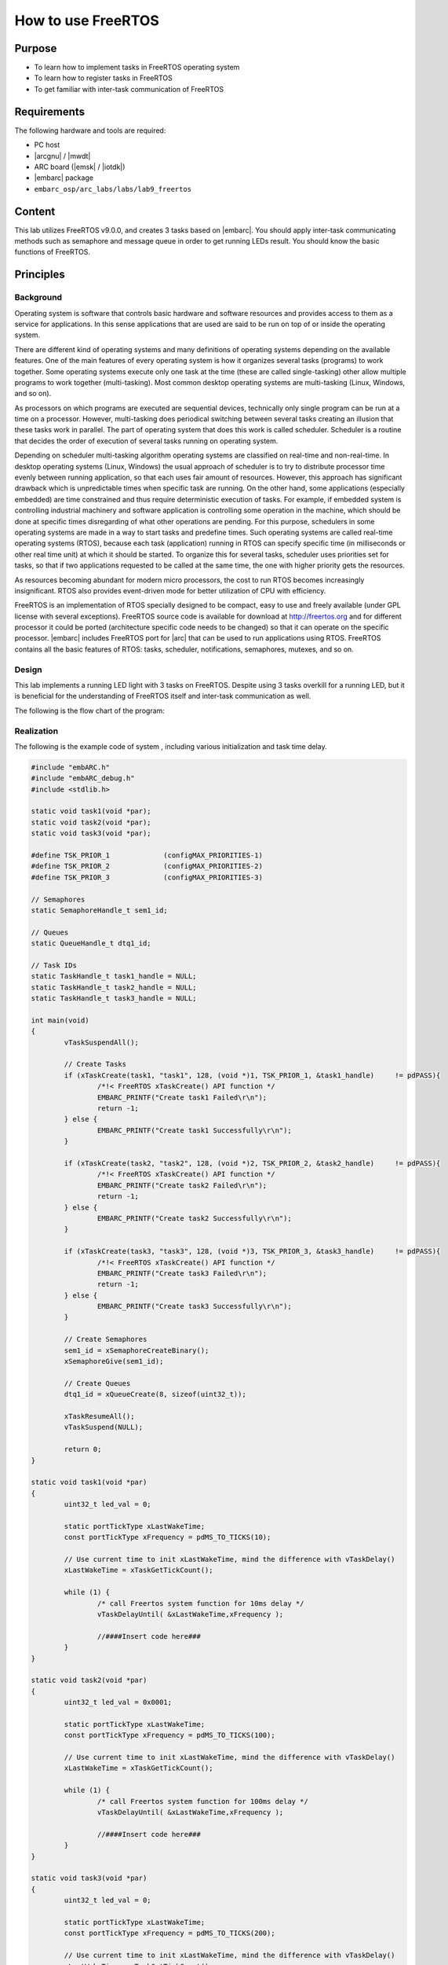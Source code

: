 .. _lab9:

How to use FreeRTOS
#####################

Purpose
=======
- To learn how to implement tasks in FreeRTOS operating system
- To learn how to register tasks in FreeRTOS
- To get familiar with inter-task communication of FreeRTOS

Requirements
============
The following hardware and tools are required:

* PC host
* |arcgnu| / |mwdt|
* ARC board (|emsk| / |iotdk|)
* |embarc| package
* ``embarc_osp/arc_labs/labs/lab9_freertos``

Content
========
This lab utilizes FreeRTOS v9.0.0, and creates 3 tasks based on |embarc|. You should apply inter-task communicating methods such as semaphore and message queue in order to get running LEDs result. You should know the basic functions of FreeRTOS.

Principles
==========

Background
----------

Operating system is software that controls basic hardware and software resources and provides access to them as a service for applications. In this sense applications that are used are said to be run on top of or inside the operating system.

There are different kind of operating systems and many definitions of operating systems depending on the available features. One of the main features of every operating system is how it organizes several tasks (programs) to work together. Some operating systems execute only one task at the time (these are called single-tasking) other allow multiple programs to work together (multi-tasking). Most common desktop operating systems are multi-tasking (Linux, Windows, and so on).

As processors on which programs are executed are sequential devices, technically only single program can be run at a time on a processor. However, multi-tasking does periodical switching between several tasks creating an illusion that these tasks work in parallel. The part of operating system that does this work is called scheduler. Scheduler is a routine that decides the order of execution of several tasks running on operating system.

Depending on scheduler multi-tasking algorithm operating systems are classified on real-time and non-real-time. In desktop operating systems (Linux, Windows) the usual approach of scheduler is to try to distribute processor time evenly between running application, so that each uses fair amount of resources. However, this approach has significant drawback which is unpredictable times when specific task are running. On the other hand, some applications (especially embedded) are time constrained and thus require deterministic execution of tasks. For example, if embedded system is controlling industrial machinery and software application is controlling some operation in the machine, which should be done at specific times disregarding of what other operations are pending. For this purpose, schedulers in some operating systems are made in a way to start tasks and predefine times. Such operating systems are called real-time operating systems (RTOS), because each task (application) running in RTOS can specify specific time (in milliseconds or other real time unit) at which it should be started. To organize this for several tasks, scheduler uses priorities set for tasks, so that if two applications requested to be called at the same time, the one with higher priority gets the resources.


As resources becoming abundant for modern micro processors, the cost to run RTOS becomes increasingly insignificant. RTOS also provides event-driven mode for better utilization of CPU with efficiency.

FreeRTOS is an implementation of RTOS specially designed to be compact, easy to use and freely available (under GPL license with several exceptions). FreeRTOS source code is available for download at http://freertos.org and for different processor it could be ported (architecture specific code needs to be changed) so that it can operate on the specific processor. |embarc| includes FreeRTOS port for |arc| that can be used to run applications using RTOS. FreeRTOS contains all the basic features of RTOS: tasks, scheduler, notifications, semaphores, mutexes, and so on.


Design
------
This lab implements a running LED light with 3 tasks on FreeRTOS. Despite using 3 tasks overkill for a running LED, but it is beneficial for the understanding of FreeRTOS itself and inter-task communication as well.

The following is the flow chart of the program:

.. image:: /img/lab9_program_flow_chart.png
    :alt: program flow chart

Realization
-----------
The following is the example code of system , including various initialization and task time delay.

.. code-block:: c

	#include "embARC.h"
	#include "embARC_debug.h"
	#include <stdlib.h>

	static void task1(void *par);
	static void task2(void *par);
	static void task3(void *par);

	#define TSK_PRIOR_1		(configMAX_PRIORITIES-1)
	#define TSK_PRIOR_2		(configMAX_PRIORITIES-2)
	#define TSK_PRIOR_3		(configMAX_PRIORITIES-3)

	// Semaphores
	static SemaphoreHandle_t sem1_id;

	// Queues
	static QueueHandle_t dtq1_id;

	// Task IDs
	static TaskHandle_t task1_handle = NULL;
	static TaskHandle_t task2_handle = NULL;
	static TaskHandle_t task3_handle = NULL;

	int main(void)
	{
		vTaskSuspendAll();

		// Create Tasks
		if (xTaskCreate(task1, "task1", 128, (void *)1, TSK_PRIOR_1, &task1_handle)	!= pdPASS){
			/*!< FreeRTOS xTaskCreate() API function */
			EMBARC_PRINTF("Create task1 Failed\r\n");
			return -1;
		} else {
			EMBARC_PRINTF("Create task1 Successfully\r\n");
		}

		if (xTaskCreate(task2, "task2", 128, (void *)2, TSK_PRIOR_2, &task2_handle)	!= pdPASS){
			/*!< FreeRTOS xTaskCreate() API function */
			EMBARC_PRINTF("Create task2 Failed\r\n");
			return -1;
		} else {
			EMBARC_PRINTF("Create task2 Successfully\r\n");
		}

		if (xTaskCreate(task3, "task3", 128, (void *)3, TSK_PRIOR_3, &task3_handle)	!= pdPASS){
			/*!< FreeRTOS xTaskCreate() API function */
			EMBARC_PRINTF("Create task3 Failed\r\n");
			return -1;
		} else {
			EMBARC_PRINTF("Create task3 Successfully\r\n");
		}

		// Create Semaphores
		sem1_id = xSemaphoreCreateBinary();
		xSemaphoreGive(sem1_id);

		// Create Queues
		dtq1_id = xQueueCreate(8, sizeof(uint32_t));

		xTaskResumeAll();
		vTaskSuspend(NULL);

		return 0;
	}

	static void task1(void *par)
	{
		uint32_t led_val = 0;

		static portTickType xLastWakeTime;
		const portTickType xFrequency = pdMS_TO_TICKS(10);

		// Use current time to init xLastWakeTime, mind the difference with vTaskDelay()
		xLastWakeTime = xTaskGetTickCount();

		while (1) {
			/* call Freertos system function for 10ms delay */
			vTaskDelayUntil( &xLastWakeTime,xFrequency );

			//####Insert code here###
		}
	}

	static void task2(void *par)
	{
		uint32_t led_val = 0x0001;

		static portTickType xLastWakeTime;
		const portTickType xFrequency = pdMS_TO_TICKS(100);

		// Use current time to init xLastWakeTime, mind the difference with vTaskDelay()
		xLastWakeTime = xTaskGetTickCount();

		while (1) {
			/* call Freertos system function for 100ms delay */
			vTaskDelayUntil( &xLastWakeTime,xFrequency );

			//####Insert code here###
		}
	}

	static void task3(void *par)
	{
		uint32_t led_val = 0;

		static portTickType xLastWakeTime;
		const portTickType xFrequency = pdMS_TO_TICKS(200);

		// Use current time to init xLastWakeTime, mind the difference with vTaskDelay()
		xLastWakeTime = xTaskGetTickCount();

		while (1) {
			/* call Freertos system function for 100ms delay */
			vTaskDelayUntil( &xLastWakeTime,xFrequency );

			//####Insert code here###
		}
	}


Steps
=====

Build and run the uncompleted code
----------------------------------
The code is at ``embarc_osp/arc_labs/labs/lab9_freertos``, uses an UART terminal console and run the code, the following message from program is displayed:

.. code-block:: console

	embARC Build Time: Mar  9 2018, 17:57:50
	Compiler Version: Metaware, 4.2.1 Compatible Clang 4.0.1 (branches/release_40)
	Create task1 Successfully
	Create task2 Successfully
	Create task3 Successfully

This message implies that three tasks are working correctly.

Implement task 3
----------------
It is required for task 3 to retrieve new value from the queue and assign the value to led_val. The LED controls are already implemented in previous labs, the new function to learn is ``xQueueReceive()``. This is a FreeRTOS API to pop and read an item from queue. See FreeRTOS documentation and complete the code for this task. (An example is in 'complete' folder)

Implement task 1
----------------
It is required for task 1 to check if value from queue is legal. If not, a reset signal is needed to be sent.

Two new functions might be helpful for this task: ``xSemaphoreGive()`` for release a signal and ``xQueuePeek()`` for read item but not pop from a queue. See FreeRTOS documentation and complete the code for this task. (An example is in 'complete' folder)

Do notice the difference between ``xQueueReceive()`` and ``xQueuePeek()``.

Implement task 2
----------------
There are two different works for task 2 to complete: to shift led_val and queue it, and to reset both led_val and queue when illegal led_val is detected.

Three functions can be helpful: ``xQueueSend()``, ``xSemaphoreTake()``, ``xQueueReset()``. See FreeRTOS documentation and complete the code for this task. (An example is in 'complete' folder)

Build and run the completed code
--------------------------------

Build the completed program and debug it to fulfill all requirements. (8-digit running LEDs are used in example code)

Exercises
=========
The problem of philosophers having meal:

Five philosophers sitting at a round dining table. Suppose they are either thinking or eating, but they cannot do these two things at the same time. So each time when they are having food, they stop thinking and vice-versa. There are five forks on the table for eating noddle, each fork is placed between two adjacent philosophers. It is hard to eat noodles with one fork, so all philosophers need two forks in order to eat.

Write a program with proper console output to simulate this process.
